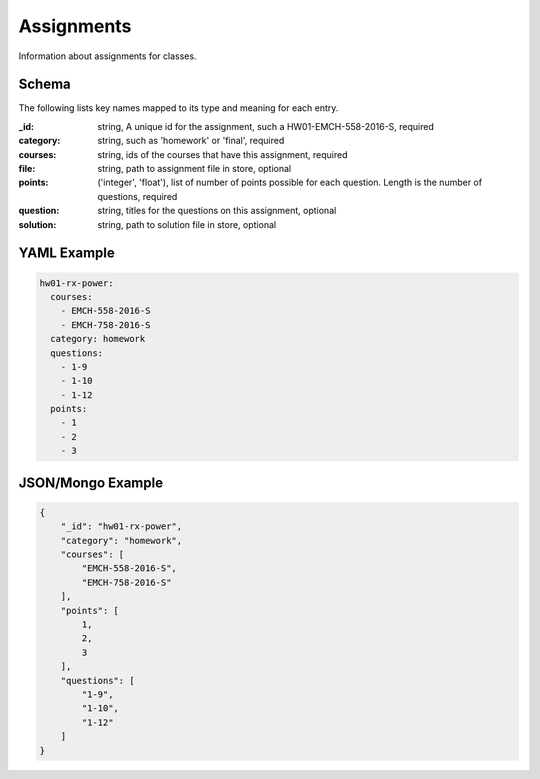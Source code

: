 Assignments
===========
Information about assignments for classes.

Schema
------
The following lists key names mapped to its type and meaning for each entry.

:_id: string, A unique id for the assignment, such a HW01-EMCH-558-2016-S, required
:category: string, such as 'homework' or 'final', required
:courses: string, ids of the courses that have this assignment, required
:file: string, path to assignment file in store, optional
:points: ('integer', 'float'), list of number of points possible for each question. Length is the number of questions, required
:question: string, titles for the questions on this assignment, optional
:solution: string, path to solution file in store, optional


YAML Example
------------

.. code-block:: yaml

	hw01-rx-power:
	  courses:
	    - EMCH-558-2016-S
	    - EMCH-758-2016-S
	  category: homework
	  questions:
	    - 1-9
	    - 1-10
	    - 1-12
	  points:
	    - 1
	    - 2
	    - 3


JSON/Mongo Example
------------------

.. code-block:: json

	{
	    "_id": "hw01-rx-power",
	    "category": "homework",
	    "courses": [
	        "EMCH-558-2016-S",
	        "EMCH-758-2016-S"
	    ],
	    "points": [
	        1,
	        2,
	        3
	    ],
	    "questions": [
	        "1-9",
	        "1-10",
	        "1-12"
	    ]
	}
